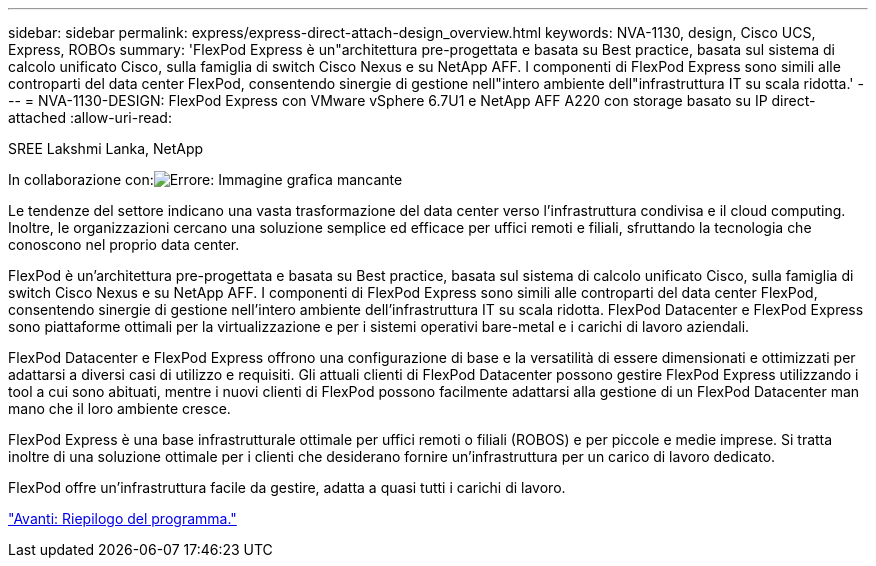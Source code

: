 ---
sidebar: sidebar 
permalink: express/express-direct-attach-design_overview.html 
keywords: NVA-1130, design, Cisco UCS, Express, ROBOs 
summary: 'FlexPod Express è un"architettura pre-progettata e basata su Best practice, basata sul sistema di calcolo unificato Cisco, sulla famiglia di switch Cisco Nexus e su NetApp AFF. I componenti di FlexPod Express sono simili alle controparti del data center FlexPod, consentendo sinergie di gestione nell"intero ambiente dell"infrastruttura IT su scala ridotta.' 
---
= NVA-1130-DESIGN: FlexPod Express con VMware vSphere 6.7U1 e NetApp AFF A220 con storage basato su IP direct-attached
:allow-uri-read: 


SREE Lakshmi Lanka, NetApp

In collaborazione con:image:cisco logo.png["Errore: Immagine grafica mancante"]

[role="lead"]
Le tendenze del settore indicano una vasta trasformazione del data center verso l'infrastruttura condivisa e il cloud computing. Inoltre, le organizzazioni cercano una soluzione semplice ed efficace per uffici remoti e filiali, sfruttando la tecnologia che conoscono nel proprio data center.

FlexPod è un'architettura pre-progettata e basata su Best practice, basata sul sistema di calcolo unificato Cisco, sulla famiglia di switch Cisco Nexus e su NetApp AFF. I componenti di FlexPod Express sono simili alle controparti del data center FlexPod, consentendo sinergie di gestione nell'intero ambiente dell'infrastruttura IT su scala ridotta. FlexPod Datacenter e FlexPod Express sono piattaforme ottimali per la virtualizzazione e per i sistemi operativi bare-metal e i carichi di lavoro aziendali.

FlexPod Datacenter e FlexPod Express offrono una configurazione di base e la versatilità di essere dimensionati e ottimizzati per adattarsi a diversi casi di utilizzo e requisiti. Gli attuali clienti di FlexPod Datacenter possono gestire FlexPod Express utilizzando i tool a cui sono abituati, mentre i nuovi clienti di FlexPod possono facilmente adattarsi alla gestione di un FlexPod Datacenter man mano che il loro ambiente cresce.

FlexPod Express è una base infrastrutturale ottimale per uffici remoti o filiali (ROBOS) e per piccole e medie imprese. Si tratta inoltre di una soluzione ottimale per i clienti che desiderano fornire un'infrastruttura per un carico di lavoro dedicato.

FlexPod offre un'infrastruttura facile da gestire, adatta a quasi tutti i carichi di lavoro.

link:express-direct-attach-design_program_summary.html["Avanti: Riepilogo del programma."]
